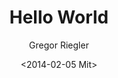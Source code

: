 #+TITLE: Hello World
#+AUTHOR: Gregor Riegler
#+EMAIL: gregor.riegler@gmail.com
#+DATE: <2014-02-05 Mit>
